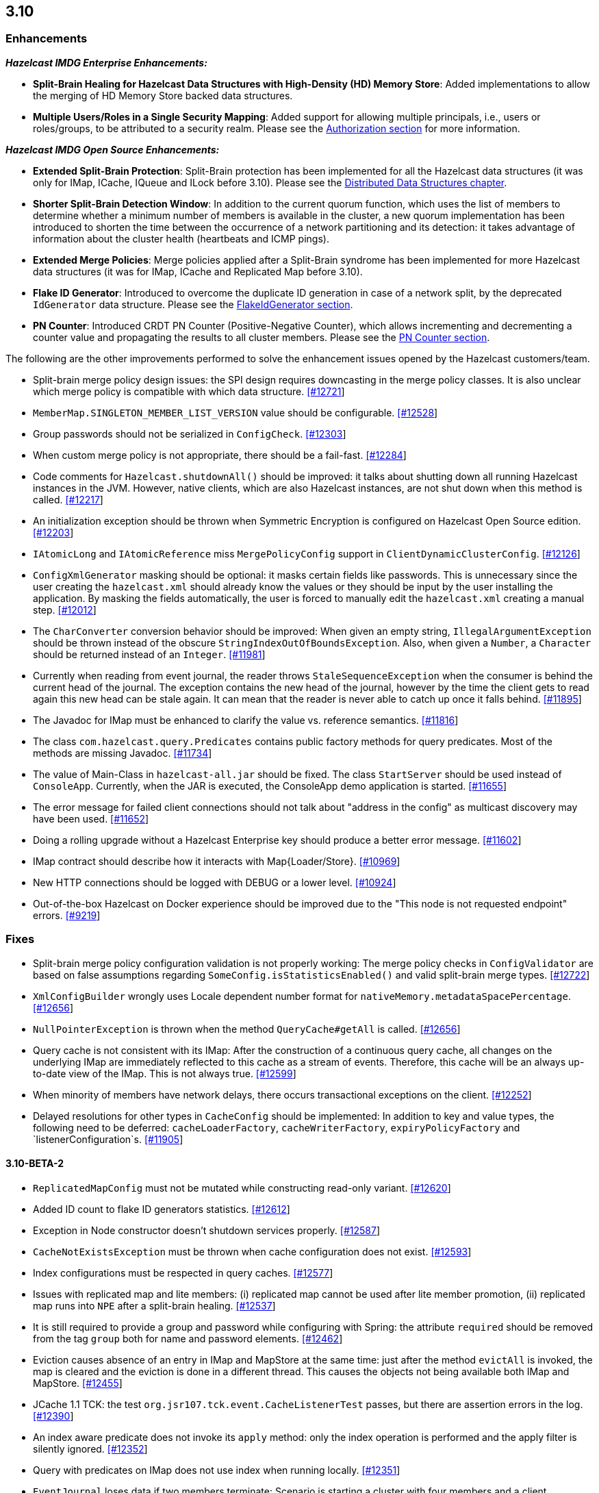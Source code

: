 

== 3.10


=== Enhancements

*_Hazelcast IMDG Enterprise Enhancements:_*


- **Split-Brain Healing for Hazelcast Data Structures with High-Density (HD) Memory Store**: Added implementations to allow the merging of HD Memory Store backed data structures.
- **Multiple Users/Roles in a Single Security Mapping**: Added support for allowing multiple principals, i.e., users or roles/groups, to be attributed to a security realm. Please see the http://docs.hazelcast.org/docs/3.10/manual/html-single/index.html#authorization[Authorization section] for more information.



*_Hazelcast IMDG Open Source Enhancements:_*

- **Extended Split-Brain Protection**: Split-Brain protection has been implemented for all the Hazelcast data structures (it was only for IMap, ICache, IQueue and ILock before 3.10). Please see the http://docs.hazelcast.org/docs/3.10/manual/html-single/index.html#distributed-data-structures[Distributed Data Structures chapter].
- **Shorter Split-Brain Detection Window**: In addition to the current quorum function, which uses the list of members to determine whether a minimum number of members is available in the cluster, a new quorum implementation has been introduced to shorten the time between the occurrence of a network partitioning and its detection: it takes advantage of information about the cluster health (heartbeats and ICMP pings).
- **Extended Merge Policies**: Merge policies applied after a Split-Brain syndrome has been implemented for more Hazelcast data structures (it was for IMap, ICache and Replicated Map before 3.10).
- **Flake ID Generator**: Introduced to overcome the duplicate ID generation in case of a network split, by the deprecated `IdGenerator` data structure. Please see the http://docs.hazelcast.org/docs/3.10/manual/html-single/index.html#flakeidgenerator[FlakeIdGenerator section].
- **PN Counter**: Introduced CRDT PN Counter (Positive-Negative Counter), which allows incrementing and decrementing a counter value and propagating the results to all cluster members. Please see the http://docs.hazelcast.org/docs/3.10/manual/html-single/index.html#pn-counter[PN Counter section].


The following are the other improvements performed to solve the enhancement issues opened by the Hazelcast customers/team.

- Split-brain merge policy design issues: the SPI design requires downcasting in the merge policy classes. It is also unclear which merge policy is compatible with which data structure. https://github.com/hazelcast/hazelcast/issues/12721[[#12721]]
- `MemberMap.SINGLETON_MEMBER_LIST_VERSION` value should be configurable. https://github.com/hazelcast/hazelcast/issues/12528[[#12528]]
- Group passwords should not be serialized in `ConfigCheck`. https://github.com/hazelcast/hazelcast/issues/12303[[#12303]]
- When custom merge policy is not appropriate, there should be a fail-fast. https://github.com/hazelcast/hazelcast/issues/12284[[#12284]]
- Code comments for `Hazelcast.shutdownAll()` should be improved: it talks about shutting down all running Hazelcast instances in the JVM. However, native clients, which are also Hazelcast instances, are not shut down when this method is called. https://github.com/hazelcast/hazelcast/issues/12217[[#12217]]
- An initialization exception should be thrown when Symmetric Encryption is configured on Hazelcast Open Source edition. https://github.com/hazelcast/hazelcast/issues/12203[[#12203]]
- `IAtomicLong` and `IAtomicReference` miss `MergePolicyConfig` support in `ClientDynamicClusterConfig`. https://github.com/hazelcast/hazelcast/issues/12126[[#12126]]
- `ConfigXmlGenerator` masking should be optional: it masks certain fields like passwords. This is unnecessary since the user creating the `hazelcast.xml` should already know the values or they should be input by the user installing the application. By masking the fields automatically, the user is forced to manually edit the `hazelcast.xml` creating a manual step. https://github.com/hazelcast/hazelcast/issues/12012[[#12012]]
- The `CharConverter` conversion behavior should be improved: When given an empty string, `IllegalArgumentException` should be thrown instead of the obscure `StringIndexOutOfBoundsException`. Also, when given a `Number`, a `Character` should be returned instead of an `Integer`. https://github.com/hazelcast/hazelcast/issues/11981[[#11981]]
- Currently when reading from event journal, the reader throws `StaleSequenceException` when the consumer is behind the current head of the journal. The exception contains the new head of the journal, however by the time the client gets to read again this new head can be stale again. It can mean that the reader is never able to catch up once it falls behind. https://github.com/hazelcast/hazelcast/issues/11895[[#11895]]
- The Javadoc for IMap must be enhanced to clarify the value vs. reference semantics. https://github.com/hazelcast/hazelcast/issues/11816[[#11816]]
- The class `com.hazelcast.query.Predicates` contains public factory methods for query predicates. Most of the methods are missing Javadoc. https://github.com/hazelcast/hazelcast/issues/11734[[#11734]]
- The value of Main-Class in `hazelcast-all.jar` should be fixed. The class `StartServer` should be used instead of `ConsoleApp`. Currently, when the JAR is executed, the ConsoleApp demo application is started. https://github.com/hazelcast/hazelcast/issues/11655[[#11655]]
- The error message for failed client connections should not talk about "address in the config" as multicast discovery may have been used. https://github.com/hazelcast/hazelcast/issues/11652[[#11652]]
- Doing a rolling upgrade without a Hazelcast Enterprise key should produce a better error message. https://github.com/hazelcast/hazelcast/issues/11602[[#11602]]
- IMap contract should describe how it interacts with Map{Loader/Store}. https://github.com/hazelcast/hazelcast/issues/10969[[#10969]]
- New HTTP connections should be logged with DEBUG or a lower level. https://github.com/hazelcast/hazelcast/issues/10924[[#10924]]
- Out-of-the-box Hazelcast on Docker experience should be improved due to the "This node is not requested endpoint" errors. https://github.com/hazelcast/hazelcast/issues/9219[[#9219]]

=== Fixes

- Split-brain merge policy configuration validation is not properly working: The merge policy checks in `ConfigValidator` are based on false assumptions regarding `SomeConfig.isStatisticsEnabled()` and valid split-brain merge types. https://github.com/hazelcast/hazelcast/issues/12722[[#12722]]
- `XmlConfigBuilder` wrongly uses Locale dependent number format for `nativeMemory.metadataSpacePercentage`. https://github.com/hazelcast/hazelcast/issues/12656[[#12656]]
- `NullPointerException` is thrown when the method `QueryCache#getAll` is called. https://github.com/hazelcast/hazelcast/issues/12656[[#12656]]
- Query cache is not consistent with its IMap: After the construction of a continuous query cache, all changes on the underlying IMap are immediately reflected to this cache as a stream of events. Therefore, this cache will be an always up-to-date view of the IMap. This is not always true. https://github.com/hazelcast/hazelcast/issues/12599[[#12599]]
- When minority of members have network delays, there occurs transactional exceptions on the client. https://github.com/hazelcast/hazelcast/issues/12252[[#12252]]
- Delayed resolutions for other types in `CacheConfig` should be implemented: In addition to key and value types, the following need to be deferred:
`cacheLoaderFactory`, `cacheWriterFactory`, `expiryPolicyFactory` and `listenerConfiguration`s. https://github.com/hazelcast/hazelcast/issues/11905[[#11905]]


==== 3.10-BETA-2

- `ReplicatedMapConfig` must not be mutated while constructing read-only variant. https://github.com/hazelcast/hazelcast/pull/12620[[#12620]]
- Added ID count to flake ID generators statistics. https://github.com/hazelcast/hazelcast/pull/12612[[#12612]]
- Exception in Node constructor doesn't shutdown services properly. https://github.com/hazelcast/hazelcast/issues/12587[[#12587]]
- `CacheNotExistsException` must be thrown when cache configuration does not exist. https://github.com/hazelcast/hazelcast/pull/12593[[#12593]]
- Index configurations must be respected in query caches. https://github.com/hazelcast/hazelcast/pull/12577[[#12577]]
- Issues with replicated map and lite members: (i) replicated map cannot be used after lite member promotion, (ii) replicated map runs into `NPE` after a split-brain healing. https://github.com/hazelcast/hazelcast/issues/12537[[#12537]]
- It is still required to provide a group and password while configuring with Spring: the attribute `required` should be removed from the tag `group` both for name and password elements. https://github.com/hazelcast/hazelcast/issues/12462[[#12462]]
- Eviction causes absence of an entry in IMap and MapStore at the same time: just after the method `evictAll` is invoked, the map is cleared and the eviction is done in a different thread. This causes the objects not being available both IMap and MapStore. https://github.com/hazelcast/hazelcast/issues/12455[[#12455]]
- JCache 1.1 TCK: the test `org.jsr107.tck.event.CacheListenerTest` passes, but there are assertion errors in the log. https://github.com/hazelcast/hazelcast/issues/12390[[#12390]]
- An index aware predicate does not invoke its `apply` method:  only the index operation is performed and the apply filter is silently ignored. https://github.com/hazelcast/hazelcast/issues/12352[[#12352]]
- Query with predicates on IMap does not use index when running locally. https://github.com/hazelcast/hazelcast/issues/12351[[#12351]]
- `EventJournal` loses data if two members terminate: Scenario is starting a cluster with four members and a client, producing data for the event journal, terminating one member and terminating another member after some time. When checking the total count of events, it is seen that some data is lost. https://github.com/hazelcast/hazelcast/issues/12300[[#12300]]
- When minority of members are removed from the network, read/write failures occur on the cluster. https://github.com/hazelcast/hazelcast/issues/12240[[#12240]]
- A merge policy cannot be defined for replicated maps using declarative configuration (XML). https://github.com/hazelcast/hazelcast/issues/12223[[#12223]]
- All dynamic configurations are sent out in a prejoin operation regardless of the cluster version. https://github.com/hazelcast/hazelcast/issues/12151[[#12151]]
- When using `PagingPredicate`, setting a too big page ends up with `IllegalArgumentException`. https://github.com/hazelcast/hazelcast/issues/12079[[#12079]]
- There is a performance regression on predicate queries for 3.9.1 and 3.8.7 versions. https://github.com/hazelcast/hazelcast/issues/12018[[#12018]]
- Each new configuration method introduced in 3.10 must be overridden in the client-side dynamic configuration support class. https://github.com/hazelcast/hazelcast/issues/12010[[#12010]]
- For some of the scheduled jobs, the method `getLastRunDuration()` returns negative values for quick executions. https://github.com/hazelcast/hazelcast/issues/11929[[#11929]]
- Exception in `ResponseThreadRunnable` causes the REST API to fail: When there is an exception while processing a single command, the entire thread is killed. It causes an unrecoverable condition when the system does not process any incoming REST commands, and hence the memory leak (incoming commands are accumulated in blockingQueue). https://github.com/hazelcast/hazelcast/issues/11722[[#11722]]
- Accessing a query cache with a reasonable amount of data can result in an `NPE`. https://github.com/hazelcast/hazelcast/issues/11675[[#11675]]
- `IMap.add` and `IMap.remove`: EntryListener randomly hangs. https://github.com/hazelcast/hazelcast/issues/11470[[#11470]]
- Members not rejoining cluster after an elongated network disconnectivity: Assuming that, initially there is a cluster of 8 members and when the connectivity for a member is broken it gets eliminated from the cluster. The original cluster contains now 7 members and this is working as expected. However, when the connectivity is restored, the disconnected member is not able to join the original cluster and remains isolated. https://github.com/hazelcast/hazelcast/issues/11267[[#11267]]
- There is a minor decrease in the performance of indexed searches for 3.7.6 and higher versions. https://github.com/hazelcast/hazelcast/issues/11231[[#11231]]
- The code comments for time-to-live expiration is not clear. https://github.com/hazelcast/hazelcast/issues/11787[[#11787]]
- When setting the same key value twice, `NPE` is thrown on the member. https://github.com/hazelcast/hazelcast/issues/10556[[#10556]]
- JCache fails to initialize when the type of a key or value is not available on a remote member. https://github.com/hazelcast/hazelcast/issues/8972[[#8972]]
- In Hazelcast 3.7, `PollOperation` invocation is failing to complete due to `operation-heartbeat-timeout`. https://github.com/hazelcast/hazelcast/issues/8831[[#8831]]
- Custom `LoggerFactory` is instantiating two times. https://github.com/hazelcast/hazelcast/issues/5641[[#5641]]


==== 3.10-BETA-1

- Health Monitor reports load statistics incorrectly. https://github.com/hazelcast/hazelcast/issues/12190[[#12190]]
- Time-to-live for IMap is not working as documented: outdated warnings should be removed from the code comments. https://github.com/hazelcast/hazelcast/issues/12144[[#12144]]
- There are multiple top-level types missing in `HazelcastNamespaceHandler`, for example `serializer`. https://github.com/hazelcast/hazelcast/issues/12121[[#12121]]
- The full stack trace of `QuorumException` should be logged into the log file instead of the console. https://github.com/hazelcast/hazelcast/issues/12188[[#12188]]
- `ConfigXmlGeneratorTest`: There are missing tests for many attributes of multiple data structures. https://github.com/hazelcast/hazelcast/issues/12119[[#12119]]
- Beta annotation from DurableExecutor classes should be removed. https://github.com/hazelcast/hazelcast/issues/12083[[#12083]]
- Hazelcast should not allow to add dynamic configurations for concurrent data structures during rolling upgrades: new configurations have been introduced for `IAtomicLong` and `IAtomicReference` for the split-brain healing. There may come more for the split-brain protection; these should not be added dynamically when the cluster is on version 3.9, since old members will fail to process them. https://github.com/hazelcast/hazelcast/issues/12000[[#12000]]
- Using `MemberAddressProvider` with custom discovery strategy SPI does not seem to work. https://github.com/hazelcast/hazelcast/issues/11997[[#11997]]
- Hit count gets incremented by two (instead of one) when entry is updated using `EntryProcessor`. https://github.com/hazelcast/hazelcast/issues/11993[[#11993]]
- The objects `BufferObjectDataInput` and `BufferObjectDataOutput` are pooled. While being used for serialization, their version may be set, however when cleared (so they can be returned to the pool), their version is not reset to `UNKNOWN`. https://github.com/hazelcast/hazelcast/issues/11900[[#11900]]
- The default network interface selection chooses a wrong interface in some cases. https://github.com/hazelcast/hazelcast/issues/11795[[#11795]]
- The memory limit setting for a queue store is ignored and the entries are getting inserted into both the store and the queue, even If the limit is reached. https://github.com/hazelcast/hazelcast/issues/11682[[#11682]]
- When trying to integrate Spring and Hazelcast with MapStore implementation, the JdbcTemplate cannot be autowired in the MapStore class. https://github.com/hazelcast/hazelcast/issues/11656[[#11656]]
- PER_NODE capacity calculation algorithm is not precise. https://github.com/hazelcast/hazelcast/issues/11646[[#11646]]
- Currently ILock operations are not logged at any level. It would be very helpful diagnostic log output can be enabled, with the log lines containing the name of the ILock, the operation (create, lock, unlock, destroy) and the usual timestamp, and thread ID information. https://github.com/hazelcast/hazelcast/issues/11622[[#11622]]
- The `Echo` task used to execute the operations demo in `ConsoleApp` fails to deserialize because of missing no-arg constructor. https://github.com/hazelcast/hazelcast/issues/11612[[#11612]]
- Wrong Hazelcast configuration XSD schema is used when minor/major or minor has more than 1 digit (e.g., 3.1x). https://github.com/hazelcast/hazelcast/issues/11586[[#11586]]
- The XSD (`hazelcast-spring.xsd`) should work independently of the `hazelcast-spring.jar`. https://github.com/hazelcast/hazelcast/issues/11577[[#11577]]
- IMap with MapStore has duplicate keys. https://github.com/hazelcast/hazelcast/issues/11462[[#11462]]
- Backups' view of the Ringbuffer differs from that of the primary's in case of an exception is thrown by the store underlying the Ringbuffer. https://github.com/hazelcast/hazelcast/issues/11209[[#11209]]
- It does not seem to be possible to configure a list of cipher suites nor a list of SSL/TLS protocols. Client authorization is implemented, but it has to be passed in a populated `Properties` object. https://github.com/hazelcast/hazelcast/issues/10750[[#10750]]
- Transaction could not obtain a lock for the key while calling the method `TransactionalMap.getForUpdate()`. https://github.com/hazelcast/hazelcast/issues/9374[[#9374]]
- JCache fails to initialize when the type of a key or value is not available on a remote member. https://github.com/hazelcast/hazelcast/issues/8972[[#8972]]
- There is no way to set the HazelcastClient name and/or InstanceName programmatically. So, the method `HazelcastClient.getHazelcastClientByName(String name)` does not work. https://github.com/hazelcast/hazelcast/issues/7289[[#7289]]
- IMap JMX statistics are evicted together with the map entry: When system starts and caches are populated,  and get the hits, the statistics presents the relevant values for `localHits` and `localGetOperationCount` attributes. But after 1 hour of idle and some entries are evicted, these attributes become less and less, till 0. Looks like these statistics are stored together with the entry itself and they are evicted together with the entry. https://github.com/hazelcast/hazelcast/issues/4321[[#4321]]

==== Coverity Fixes

- The methods `readObject(...)` and `writeObject(...)` should call the method from the superclass instead of handling the `attributeName` field themselves in the classes `LikePredicate` and `RegexPredicate`. https://github.com/hazelcast/hazelcast/issues/11768[[#11768]]
- The field `retryCounter` is not atomically updated in the method `RestartingMemberIterator.retry(Set)`. https://github.com/hazelcast/hazelcast/issues/11750[[#11750]]



=== Behavioral Changes

Up to 3.9.x, the method `Config.findCacheConfig` looks up a `CacheSimpleConfig`: if none is found, then `null` is returned. This behavior has been not like all the other `findXXConfig` methods in the following ways:

- `findXXConfig` never returns `null`, it falls back to defaults, creates the missing data structure configuration and stores it in `Config`.
- `findXXConfig` returns a read-only copy of the actual configuration, while `findCacheConfig` returns the found configuration object itself.

With 3.10, the method `Config.findCacheConfig` is aligned to behave like the other `findXXConfig` methods; it now returns a read-only copy and does fallback to defaults. If you who want the old behavior for this method in 3.10.x, you should use the method `Config.findCacheConfigOrNull`.

=== Known Problems

- `PartitionPredicate`s only works if you upgrade all of your members to 3.9.3. It may not work
  - when running a mixed cluster having members from 3.9.0, 3.9.1, 3.9.2 and 3.9.3, and
  - when rolling up from 3.8.x to 3.9.x.


=== Removed/Deprecated Features

- The data structure `IdGenerator` is deprecated. It could produce duplicate IDs in case of a network split, even with split-brain protection being enabled. Use http://docs.hazelcast.org/docs/3.10/manual/html-single/index.html#flakeidgenerator[Flake ID Generator] for an alternative implementation which does not suffer from the mentioned issue.
- Following system properties are deprecated:
  - `hazelcast.master.confirmation.interval.seconds`
  - `hazelcast.max.no.master.confirmation.seconds`
  - `hazelcast.mc.max.visible.instance.count`